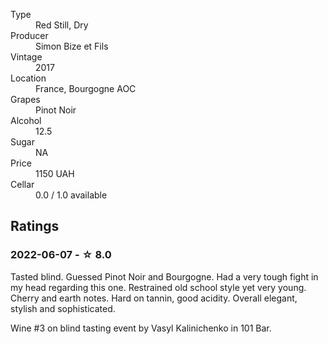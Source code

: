 #+attr_html: :class wine-main-image
[[file:/images/9e/880b48-e667-429f-a5d8-222f6190cb3a/2022-06-08-08-58-22-90EF53B4-6E02-4143-8E8F-FC5BB22AC7FA-1-105-c.webp]]

- Type :: Red Still, Dry
- Producer :: Simon Bize et Fils
- Vintage :: 2017
- Location :: France, Bourgogne AOC
- Grapes :: Pinot Noir
- Alcohol :: 12.5
- Sugar :: NA
- Price :: 1150 UAH
- Cellar :: 0.0 / 1.0 available

** Ratings

*** 2022-06-07 - ☆ 8.0

Tasted blind. Guessed Pinot Noir and Bourgogne. Had a very tough fight in my head regarding this one. Restrained old school style yet very young. Cherry and earth notes. Hard on tannin, good acidity. Overall elegant, stylish and sophisticated.

Wine #3 on blind tasting event by Vasyl Kalinichenko in 101 Bar.

